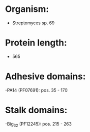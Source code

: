 * Organism:
- Streptomyces sp. 69
* Protein length:
- 565
* Adhesive domains:
-PA14 (PF07691): pos. 35 - 170
* Stalk domains:
-Big_3_2 (PF12245): pos. 215 - 263

